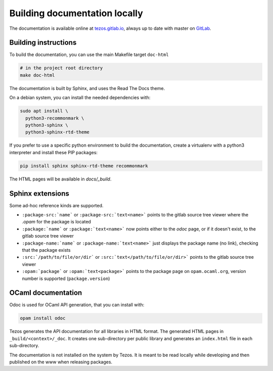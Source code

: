 ******************************
Building documentation locally
******************************

The documentation is available online at `tezos.gitlab.io <http://tezos.gitlab.io/>`_,
always up to date with master on `GitLab <https://gitlab.com/tezos/tezos>`_.

Building instructions
---------------------

To build the documentation, you can use the main Makefile target ``doc-html``

.. code-block:: bash

    # in the project root directory
    make doc-html

The documentation is built by Sphinx, and uses the Read The Docs theme.

On a debian system, you can install the needed dependencies with:

.. code-block:: bash

    sudo apt install \
      python3-recommonmark \
      python3-sphinx \
      python3-sphinx-rtd-theme

If you prefer to use a specific python environment to build the documentation, create a virtualenv with a python3 interpreter and install these PIP packages:

.. code-block:: bash

   pip install sphinx sphinx-rtd-theme recommonmark

The HTML pages will be available in `docs/_build`.


Sphinx extensions
-----------------

Some ad-hoc reference kinds are supported.

- ``:package-src:`name``` or ``:package-src:`text<name>``` points
  to the gitlab source tree viewer where the `.opam` for the package
  is located
- ``:package:`name``` or ``:package:`text<name>``` now points
  either to the `odoc` page, or if it doesn't exist, to the gitlab
  source tree viewer
- ``:package-name:`name``` or ``:package-name:`text<name>``` just
  displays the package name (no link), checking that the package
  exists
- ``:src:`/path/to/file/or/dir``` or
  ``:src:`text</path/to/file/or/dir>``` points to the gitlab source
  tree viewer
- ``:opam:`package``` or ``:opam:`text<package>``` points to the
  package page on ``opam.ocaml.org``, version number is supported
  (``package.version``)

OCaml documentation
-------------------

Odoc is used for OCaml API generation, that you can install with:

.. code-block:: bash

    opam install odoc

Tezos generates the API documentation for all libraries in HTML format.  The
generated HTML pages in ``_build/<context>/_doc``. It creates one sub-directory
per public library and generates an ``index.html`` file in each sub-directory.

The documentation is not installed on the system by Tezos. It is meant to be
read locally while developing and then published on the www when releasing
packages.
